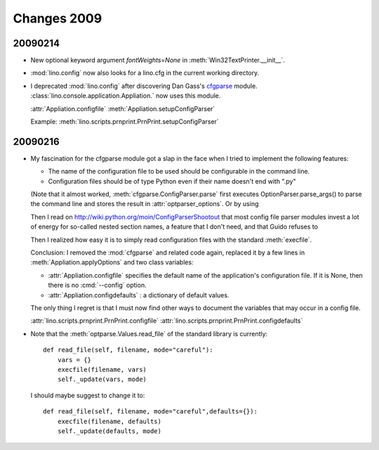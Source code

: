 Changes 2009
============


20090214
--------

- New optional keyword argument `fontWeights=None` in
  :meth:`Win32TextPrinter.__init__`.

- :mod:`lino.config` now also looks for a lino.cfg in the current working directory.


- I deprecated :mod:`lino.config` after discovering Dan Gass's
  `cfgparse <http://cfgparse.sourceforge.net/>`__ module. 
  :class:`lino.console.application.Appliation.` now uses this module. 
  
  :attr:`Appliation.configfile`
  :meth:`Appliation.setupConfigParser`
  
  Example:
  :meth:`lino.scripts.prnprint.PrnPrint.setupConfigParser`


20090216
--------


- My fascination for the cfgparse module got a slap in the face when I tried to implement the following features:
  
  - The name of the configuration file to be used should be
    configurable in the command line.
  - Configuration files should be of type Python even if their 
    name doesn't end with ".py"
  
  (Note that it almost worked, 
  :meth:`cfgparse.ConfigParser.parse` first executes 
  OptionParser.parse_args() to parse the command line and 
  stores the result in :attr:`optparser_options`. 
  Or by using 
  
  Then I read on
  http://wiki.python.org/moin/ConfigParserShootout
  that most config file parser modules invest a lot of energy for so-called nested section names, a feature that I don't need, 
  and that Guido refuses to 
  
  Then I realized how easy it is to simply read configuration files with the standard :meth:`execfile`. 
  
  Conclusion: I removed the :mod:`cfgparse` and related code again, replaced it by a few lines in :meth:`Appliation.applyOptions` and 
  two class variables:
  
  - :attr:`Appliation.configfile`
    specifies the default name of the application's configuration file. 
    If it is None, then there is no :cmd:`--config` option.
        
  - :attr:`Appliation.configdefaults` : a dictionary of default
    values.

  The only thing I regret is that I must now find other ways to document the variables that may occur in a config file.
  
  :attr:`lino.scripts.prnprint.PrnPrint.configfile`
  :attr:`lino.scripts.prnprint.PrnPrint.configdefaults`


- Note that the :meth:`optparse.Values.read_file` of the standard library is currently::

    def read_file(self, filename, mode="careful"):
        vars = {}
        execfile(filename, vars)
        self._update(vars, mode)
        
  I should maybe suggest to change it to::

    def read_file(self, filename, mode="careful",defaults={}):
        execfile(filename, defaults)
        self._update(defaults, mode)

  